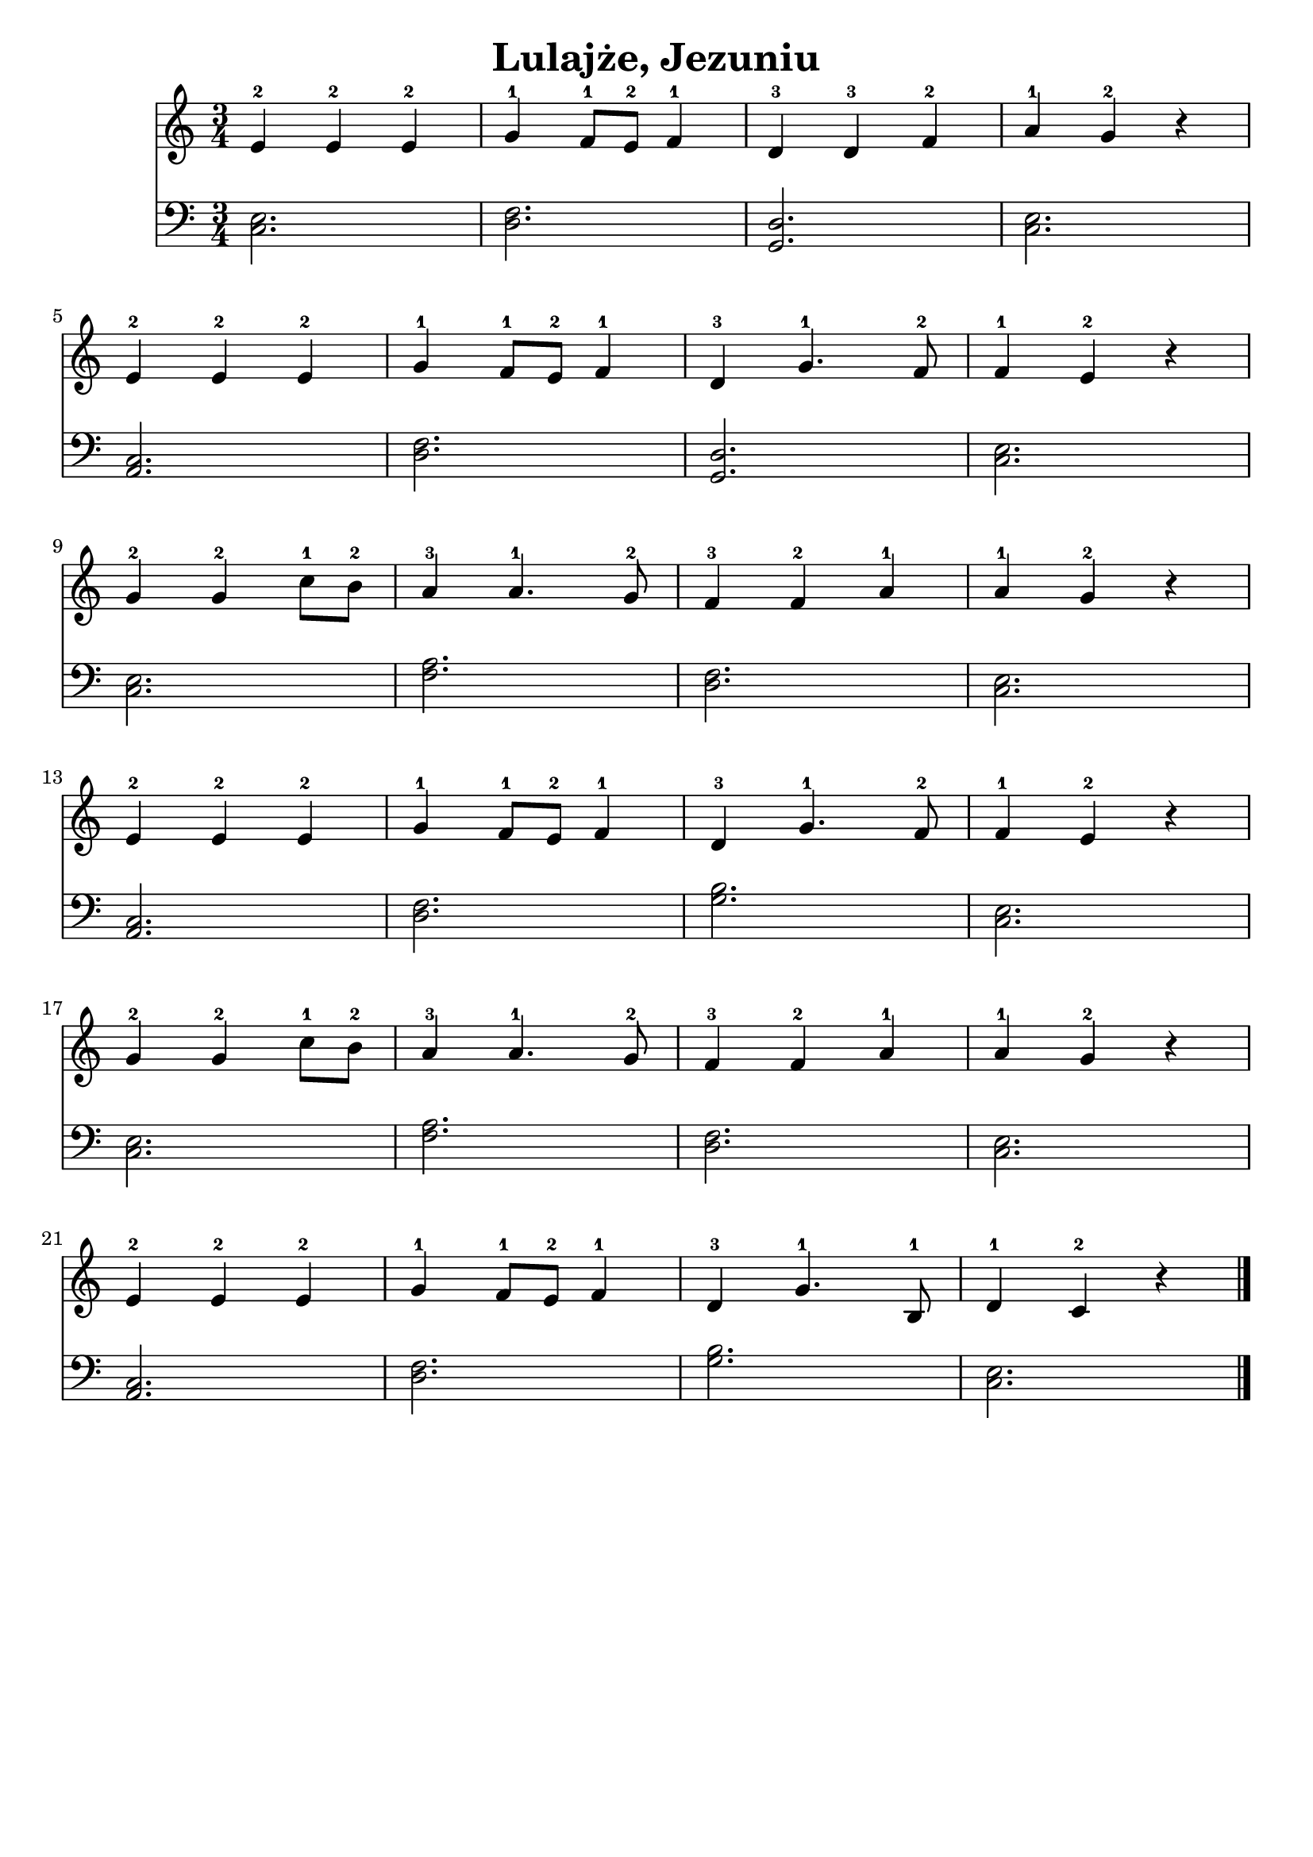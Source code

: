 \version "2.22.2"  % necessary for upgrading to future LilyPond versions.

\bookpart {
	\header {
		title = "Lulajże, Jezuniu"
        tagline = ##f
	}

	<<
		\new Staff \relative c' {
			\key c \major
			\numericTimeSignature
			\time 3/4
			e4-2 e-2 e-2 | g-1 f8-1 e-2 f4-1 | d-3 d-3 f-2 | a-1 g-2 r | \break
			e4-2 e-2 e-2 | g-1 f8-1 e-2 f4-1 | d-3 g4.-1 f8-2 | f4-1 e-2 r |\break
            g-2 g-2 c8-1 b-2 | a4-3 a4.-1 g8-2 | f4-3 f-2 a-1 | a-1 g-2 r |\break
			e4-2 e-2 e-2 | g-1 f8-1 e-2 f4-1 | d-3 g4.-1 f8-2 | f4-1 e-2 r |\break
            g-2 g-2 c8-1 b-2 | a4-3 a4.-1 g8-2 | f4-3 f-2 a-1 | a-1 g-2 r |\break
			e4-2 e-2 e-2 | g-1 f8-1 e-2 f4-1 | d-3 g4.-1 b,8-1 | d4-1 c-2 r \bar "|."
		}
		\new Staff \relative {
			\key c \major
			\numericTimeSignature
			\time 3/4
			\clef bass
			< e c >2. | < f d >2. | < d g, >2. | < e c >2. |
			< c a >2. | < f d >2. | < d g, >2. | < e c >2. |
			< e c >2. | < a f >2. | < f d >2. | < e c >2. |
			< c a >2. | < f d >2. | < b g >2. | < e, c >2. |
			< e c >2. | < a f >2. | < f d >2. | < e c >2. |
			< c a >2. | < f d >2. | < b g >2. | < e, c >2. |
		}
	>>
}
